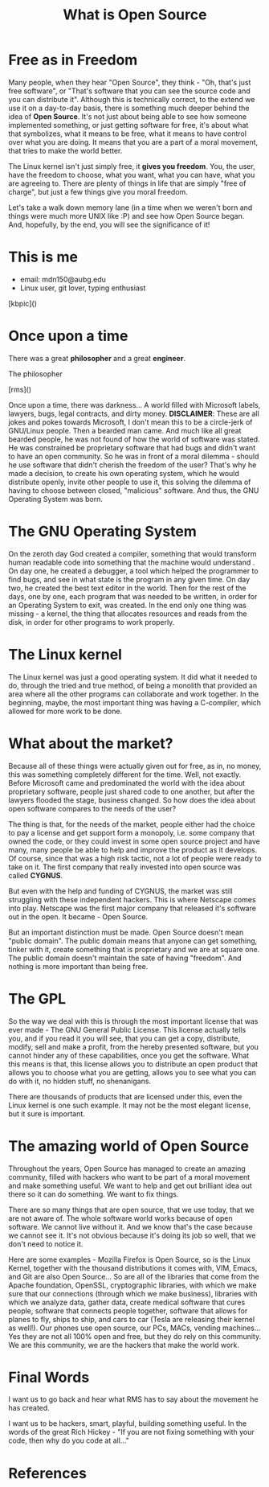 #+REVEAL_ROOT: file:///home/anarcroth/reveal.js
#+REVEAL_THEME: moon
#+REVEAL_TRANS: zoom
#+REVEAL_SPEED: 0.5
#+Title: What is Open Source
#+OPTIONS: reveal_slide_number:h/v num:nil

* Free as in Freedom

#+BEGIN_NOTES
Many people, when they hear "Open Source", they think - "Oh, that's just free software", or "That's software that you can see the source code and you can distribute it". Although this is technically correct, to the extend we use it on a day-to-day basis, there is something much deeper behind the idea of *Open Source*. It's not just about being able to see how someone implemented something, or just getting software for free, it's about what that symbolizes, what it means to be free, what it means to have control over what you are doing. It means that you are a part of a moral movement, that tries to make the world better.

The Linux kernel isn't just simply free, it *gives you freedom*. You, the user, have the freedom to choose, what you want, what you can have, what you are agreeing to. There are plenty of things in life that are simply "free of charge", but just a few things give you moral freedom.

Let's take a walk down memory lane (in a time when we weren't born and things were much more UNIX like :P) and see how Open Source began. And, hopefully, by the end, you will see the significance of it!
#+END_NOTES

* This is me

- email: mdn150@aubg.edu
- Linux user, git lover, typing enthusiast

[kbpic]()

* Once upon a time

There was a great *philosopher* and a great *engineer*.

#+REVEAL: split

The philosopher

[rms]()

#+BEGIN_NOTES
Once upon a time, there was darkness... A world filled with Microsoft labels, lawyers, bugs, legal contracts, and dirty money. **DISCLAIMER**: These are all jokes and pokes towards Microsoft, I don't mean this to be a circle-jerk of GNU/Linux people. Then a bearded man came. And much like all great bearded people, he was not found of how the world of software was stated. He was constrained be proprietary software that had bugs and didn't want to have an open community. So he was in front of a moral dilemma - should he use software that didn't cherish the freedom of the user? That's why he made a decision, to create his own operating system, which he would distribute openly, invite other people to use it, this solving the dilemma of having to choose between closed, "malicious" software. And thus, the GNU Operating System was born.
#+END_NOTES

* The GNU Operating System

#+BEGIN_NOTES
On the zeroth day God created a compiler, something that would transform human readable code into something that the machine would understand . On day one, he created a debugger, a tool which helped the programmer to find bugs, and see in what state is the program in any given time. On day two, he created the best text editor in the world. Then for the rest of the days, one by one, each program that was needed to be written, in order for an Operating System to exit, was created. In the end only one thing was missing - a kernel, the thing that allocates resources and reads from the disk, in order for other programs to work properly.
#+END_NOTES

* The Linux kernel

#+BEGIN_NOTES
The Linux kernel was just a good operating system. It did what it needed to do, through the tried and true method, of being a monolith that provided an area where all the other programs can collaborate and work together. In the beginning, maybe, the most important thing was having a C-compiler, which allowed for more work to be done.
#+END_NOTES

* What about the market?

#+BEGIN_NOTES
Because all of these things were actually given out for free, as in, no money, this was something completely different for the time. Well, not exactly. Before Microsoft came and predominated the world with the idea about proprietary software, people just shared code to one another, but after the lawyers flooded the stage, business changed. So how does the idea about open software compares to the needs of the user?

The thing is that, for the needs of the market, people either had the choice to pay a license and get support form a monopoly, i.e. some company that owned the code, or they could invest in some open source project and have many, many people be able to help and improve the product as it develops. Of course, since that was a high risk tactic, not a lot of people were ready to take on it. The first company that really invested into open source was called *CYGNUS*.

But even with the help and funding of CYGNUS, the market was still struggling with these independent hackers. This is where Netscape comes into play. Netscape was the first major company that released it's software out in the open. It became - Open Source.

But an important distinction must be made. Open Source doesn't mean "public domain". The public domain means that anyone can get something, tinker with it, create something that is proprietary and we are at square one. The public domain doesn't maintain the sate of having "freedom". And nothing is more important than being free.
#+END_NOTES

* The GPL

#+BEGIN_NOTES
So the way we deal with this is through the most important license that was ever made - The GNU General Public License. This license actually tells you, and if you read it you will see, that you can get a copy, distribute, modify, sell and make a profit, from the hereby presented software, but you cannot hinder any of these capabilities, once you get the software. What this means is that, this license allows you to distribute an open product that allows you to choose what you are getting, allows you to see what you can do with it, no hidden stuff, no shenanigans.

There are thousands of products that are licensed under this, even the Linux kernel is one such example. It may not be the most elegant license, but it sure is important.
#+END_NOTES

* The amazing world of Open Source

#+BEGIN_NOTES
Throughout the years, Open Source has managed to create an amazing community, filled with hackers who want to be part of a moral movement and make something useful. We want to help and get out brilliant idea out there so it can do something. We want to fix things.

There are so many things that are open source, that we use today, that we are not aware of. The whole software world works because of open software. We cannot live without it. And we know that's the case because we cannot see it. It's not obvious because it's doing its job so well, that we don't need to notice it.

Here are some examples - Mozilla Firefox is Open Source, so is the Linux Kernel, together with the thousand distributions it comes with, VIM, Emacs, and Git are also Open Source... So are all of the libraries that come from the Apache foundation, OpenSSL, cryptographic libraries, with which we make sure that our connections (through which we make business), libraries with which we analyze data, gather data, create medical software that cures people, software that connects people together, software that allows for planes to fly, ships to ship, and cars to car (Tesla are releasing their kernel as well!). Our phones use open source, our PCs, MACs, vending machines... Yes they are not all 100% open and free, but they do rely on this community. We are this community, we are the hackers that make the world work.
#+END_NOTES

* Final Words

#+BEGIN_NOTES
I want us to go back and hear what RMS has to say about the movement he has created.

I want us to be hackers, smart, playful, building something useful. In the words of the great Rich Hickey - "If you are not fixing something with your code, then why do you code at all..."
#+END_NOTES

* References
